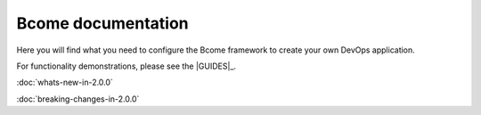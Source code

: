 *******************
Bcome documentation
*******************

.. meta::
   :description lang=en: Bcome dev-ops application development framework documentation.

Here you will find what you need to configure the Bcome framework to create your own DevOps application.  

For functionality demonstrations, please see the |GUIDES|_.

:doc:`whats-new-in-2.0.0`

:doc:`breaking-changes-in-2.0.0`

